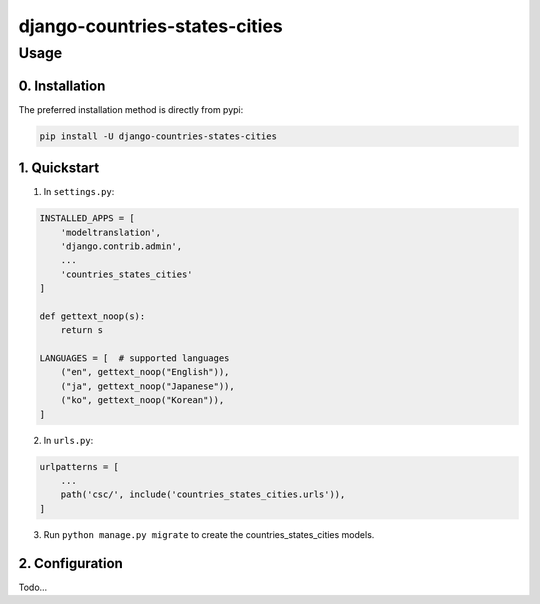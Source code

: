 .. role:: python(code)
   :language: python

########################################
django-countries-states-cities
########################################

*****
Usage
*****

0. Installation
===============

The preferred installation method is directly from pypi:

.. code:: console

   pip install -U django-countries-states-cities

.. _readme-quickstart:

1. Quickstart
=============

1. In ``settings.py``:

.. code:: python

    INSTALLED_APPS = [
        'modeltranslation',
        'django.contrib.admin',
        ...
        'countries_states_cities'
    ]

    def gettext_noop(s):
        return s

    LANGUAGES = [  # supported languages
        ("en", gettext_noop("English")),
        ("ja", gettext_noop("Japanese")),
        ("ko", gettext_noop("Korean")),
    ]

2. In ``urls.py``:

.. code:: python

    urlpatterns = [
        ...
        path('csc/', include('countries_states_cities.urls')),
    ]

3. Run ``python manage.py migrate`` to create the countries_states_cities models.

2. Configuration
================

Todo...